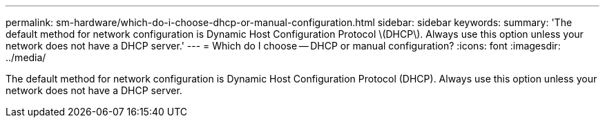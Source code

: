 ---
permalink: sm-hardware/which-do-i-choose-dhcp-or-manual-configuration.html
sidebar: sidebar
keywords: 
summary: 'The default method for network configuration is Dynamic Host Configuration Protocol \(DHCP\). Always use this option unless your network does not have a DHCP server.'
---
= Which do I choose -- DHCP or manual configuration?
:icons: font
:imagesdir: ../media/

[.lead]
The default method for network configuration is Dynamic Host Configuration Protocol (DHCP). Always use this option unless your network does not have a DHCP server.
